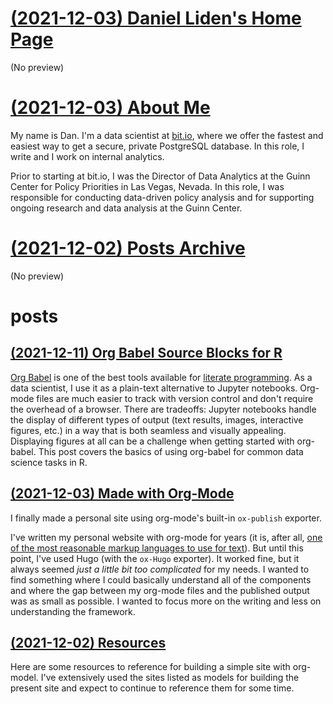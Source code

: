 * [[file:index.org][(2021-12-03) Daniel Liden's Home Page]]
(No preview)
* [[file:about.org][(2021-12-03) About Me]]
My name is Dan. I'm a data scientist at [[https://bit.io][bit.io]], where we offer the fastest and easiest way to get a
secure, private PostgreSQL database. In this role, I write and I work on internal analytics.

Prior to starting at bit.io, I was the Director of Data Analytics at the Guinn Center for Policy Priorities in Las Vegas, Nevada. In this role, I was responsible for conducting data-driven policy analysis and for supporting ongoing research and data analysis at the Guinn Center.
* [[file:archive.org][(2021-12-02) Posts Archive]]
(No preview)
* posts
** [[file:posts/20211209-R-babel.org][(2021-12-11) Org Babel Source Blocks for R]]
[[https://orgmode.org/worg/org-contrib/babel/intro.html][Org Babel]] is one of the best tools available for [[https://www-cs-faculty.stanford.edu/~knuth/lp.html][literate programming]]. As a data scientist, I use it
as a plain-text alternative to Jupyter notebooks. Org-mode files are much easier to track with
version control and don't require the overhead of a browser. There are tradeoffs: Jupyter notebooks
handle the display of different types of output (text results, images, interactive figures, etc.) in
a way that is both seamless and visually appealing. Displaying figures at all can be a challenge
when getting started with org-babel. This post covers the basics of using org-babel for common data
science tasks in R.
** [[file:posts/20211203-this-site.org][(2021-12-03) Made with Org-Mode]]
I finally made a personal site using org-mode's built-in ~ox-publish~ exporter.

I've written my personal website with org-mode for years (it is, after all, [[https://karl-voit.at/2017/09/23/orgmode-as-markup-only/][one of the most
reasonable markup languages to use for text]]). But until this point, I've used Hugo (with the ~ox-Hugo~
exporter). It worked fine, but it always seemed /just a little bit too complicated/ for my needs. I
wanted to find something where I could basically understand all of the components and where the gap
between my org-mode files and the published output was as small as possible. I wanted to focus more
on the writing and less on understanding the framework.
** [[file:posts/20211201-resources.org][(2021-12-02) Resources]]
Here are some resources to reference for building a simple site with org-model. I've extensively
used the sites listed as models for building the present site and expect to continue to reference
them for some time.